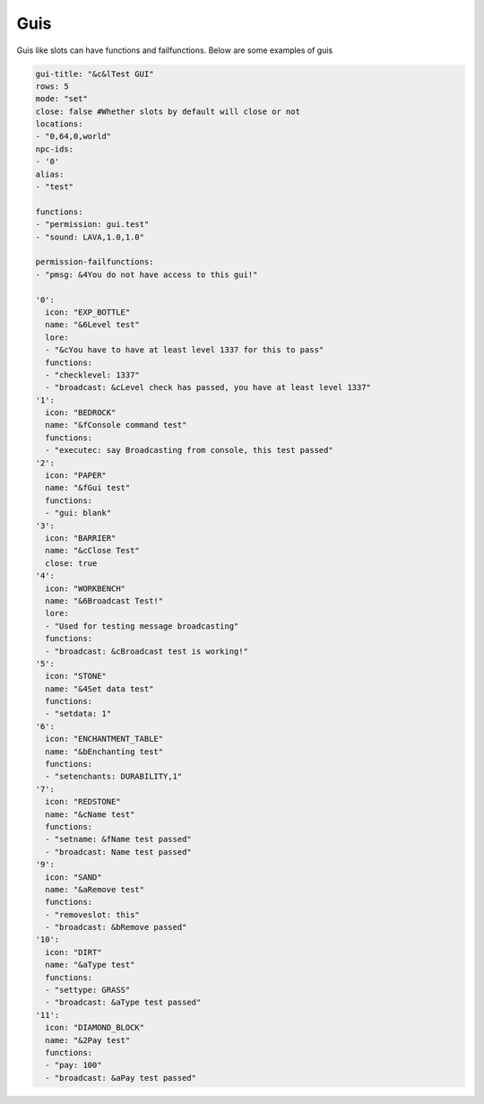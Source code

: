 Guis
=====

Guis like slots can have functions and failfunctions.
Below are some examples of guis

.. code-block:: yaml

   gui-title: "&c&lTest GUI"
   rows: 5
   mode: "set"
   close: false #Whether slots by default will close or not
   locations: 
   - "0,64,0,world"
   npc-ids:
   - '0'
   alias:
   - "test"

   functions:
   - "permission: gui.test"
   - "sound: LAVA,1.0,1.0"

   permission-failfunctions:
   - "pmsg: &4You do not have access to this gui!"

   '0':
     icon: "EXP_BOTTLE"
     name: "&6Level test"
     lore:
     - "&cYou have to have at least level 1337 for this to pass"
     functions:
     - "checklevel: 1337"
     - "broadcast: &cLevel check has passed, you have at least level 1337"
   '1':
     icon: "BEDROCK"
     name: "&fConsole command test"
     functions:
     - "executec: say Broadcasting from console, this test passed"
   '2':
     icon: "PAPER"
     name: "&fGui test"
     functions:
     - "gui: blank"
   '3':
     icon: "BARRIER"
     name: "&cClose Test"
     close: true
   '4':
     icon: "WORKBENCH"
     name: "&6Broadcast Test!"
     lore:
     - "Used for testing message broadcasting"
     functions:
     - "broadcast: &cBroadcast test is working!"
   '5':
     icon: "STONE"
     name: "&4Set data test"
     functions:
     - "setdata: 1"
   '6':
     icon: "ENCHANTMENT_TABLE"
     name: "&bEnchanting test"
     functions:
     - "setenchants: DURABILITY,1"
   '7':
     icon: "REDSTONE"
     name: "&cName test"
     functions:
     - "setname: &fName test passed"
     - "broadcast: Name test passed"
   '9':
     icon: "SAND"
     name: "&aRemove test"
     functions:
     - "removeslot: this"
     - "broadcast: &bRemove passed"
   '10':
     icon: "DIRT"
     name: "&aType test"
     functions:
     - "settype: GRASS"
     - "broadcast: &aType test passed"
   '11':
     icon: "DIAMOND_BLOCK"
     name: "&2Pay test"
     functions:
     - "pay: 100"
     - "broadcast: &aPay test passed"